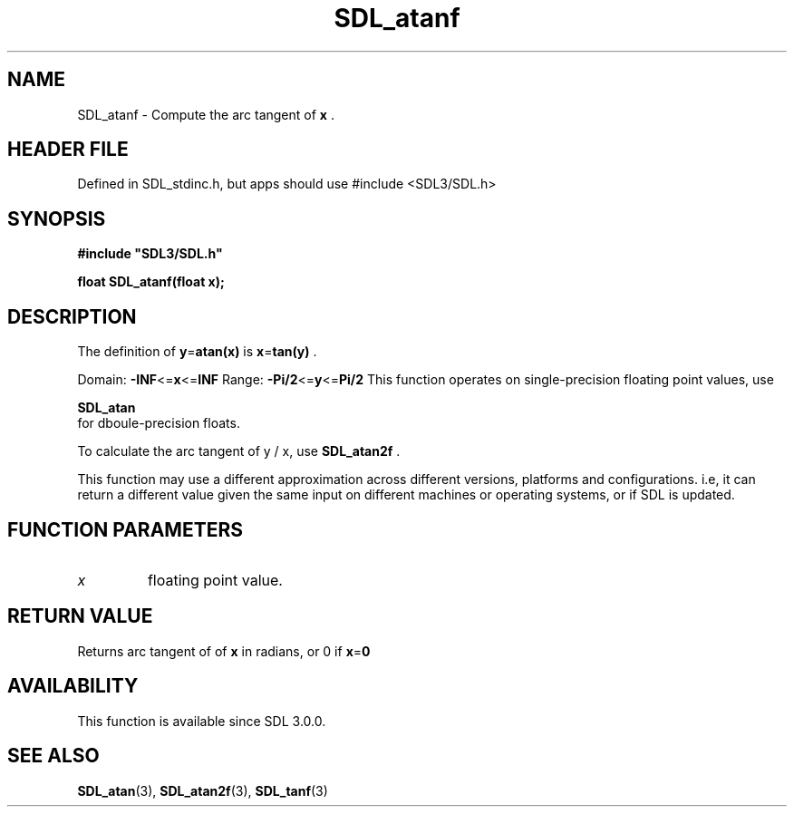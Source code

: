.\" This manpage content is licensed under Creative Commons
.\"  Attribution 4.0 International (CC BY 4.0)
.\"   https://creativecommons.org/licenses/by/4.0/
.\" This manpage was generated from SDL's wiki page for SDL_atanf:
.\"   https://wiki.libsdl.org/SDL_atanf
.\" Generated with SDL/build-scripts/wikiheaders.pl
.\"  revision SDL-3.1.1-no-vcs
.\" Please report issues in this manpage's content at:
.\"   https://github.com/libsdl-org/sdlwiki/issues/new
.\" Please report issues in the generation of this manpage from the wiki at:
.\"   https://github.com/libsdl-org/SDL/issues/new?title=Misgenerated%20manpage%20for%20SDL_atanf
.\" SDL can be found at https://libsdl.org/
.de URL
\$2 \(laURL: \$1 \(ra\$3
..
.if \n[.g] .mso www.tmac
.TH SDL_atanf 3 "SDL 3.1.1" "SDL" "SDL3 FUNCTIONS"
.SH NAME
SDL_atanf \- Compute the arc tangent of
.BR x
\[char46]
.SH HEADER FILE
Defined in SDL_stdinc\[char46]h, but apps should use #include <SDL3/SDL\[char46]h>

.SH SYNOPSIS
.nf
.B #include \(dqSDL3/SDL.h\(dq
.PP
.BI "float SDL_atanf(float x);
.fi
.SH DESCRIPTION
The definition of
.BR y = atan(x)
is
.BR x = tan(y)
\[char46]

Domain:
.BR -INF <= x <= INF
Range:
.BR -Pi/2 <= y <= Pi/2
This function operates on single-precision floating point values, use

.BR SDL_atan
 for dboule-precision floats\[char46]

To calculate the arc tangent of y / x, use 
.BR SDL_atan2f
\[char46]

This function may use a different approximation across different versions,
platforms and configurations\[char46] i\[char46]e, it can return a different value given
the same input on different machines or operating systems, or if SDL is
updated\[char46]

.SH FUNCTION PARAMETERS
.TP
.I x
floating point value\[char46]
.SH RETURN VALUE
Returns arc tangent of of
.BR x
in radians, or 0 if
.BR x = 0

.SH AVAILABILITY
This function is available since SDL 3\[char46]0\[char46]0\[char46]

.SH SEE ALSO
.BR SDL_atan (3),
.BR SDL_atan2f (3),
.BR SDL_tanf (3)
